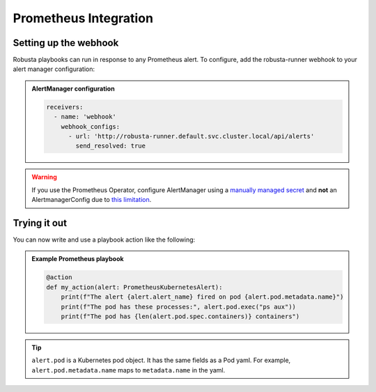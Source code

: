 Prometheus Integration
######################

Setting up the webhook
^^^^^^^^^^^^^^^^^^^^^^
Robusta playbooks can run in response to any Prometheus alert. To configure, add the robusta-runner webhook to your alert manager configuration:

.. admonition:: AlertManager configuration

    .. code-block:: yaml

        receivers:
          - name: 'webhook'
            webhook_configs:
              - url: 'http://robusta-runner.default.svc.cluster.local/api/alerts'
                send_resolved: true

.. warning::
    If you use the Prometheus Operator, configure AlertManager using a `manually managed secret
    <https://github.com/prometheus-operator/prometheus-operator/blob/master/Documentation/user-guides/alerting.md#manually-managed-secret>`_
    and **not** an AlertmanagerConfig due to `this limitation <https://github.com/prometheus-operator/prometheus-operator/issues/3750>`_.

Trying it out
^^^^^^^^^^^^^
..
    TODO: add details here on using existing Prometheus playbooks and not just writing your own

You can now write and use a playbook action like the following:

.. admonition:: Example Prometheus playbook

    .. code-block:: python

        @action
        def my_action(alert: PrometheusKubernetesAlert):
            print(f"The alert {alert.alert_name} fired on pod {alert.pod.metadata.name}")
            print(f"The pod has these processes:", alert.pod.exec("ps aux"))
            print(f"The pod has {len(alert.pod.spec.containers)} containers")


.. tip::
    ``alert.pod`` is a Kubernetes pod object. It has the same fields as a Pod yaml. For example, ``alert.pod.metadata.name`` maps to ``metadata.name`` in the yaml.